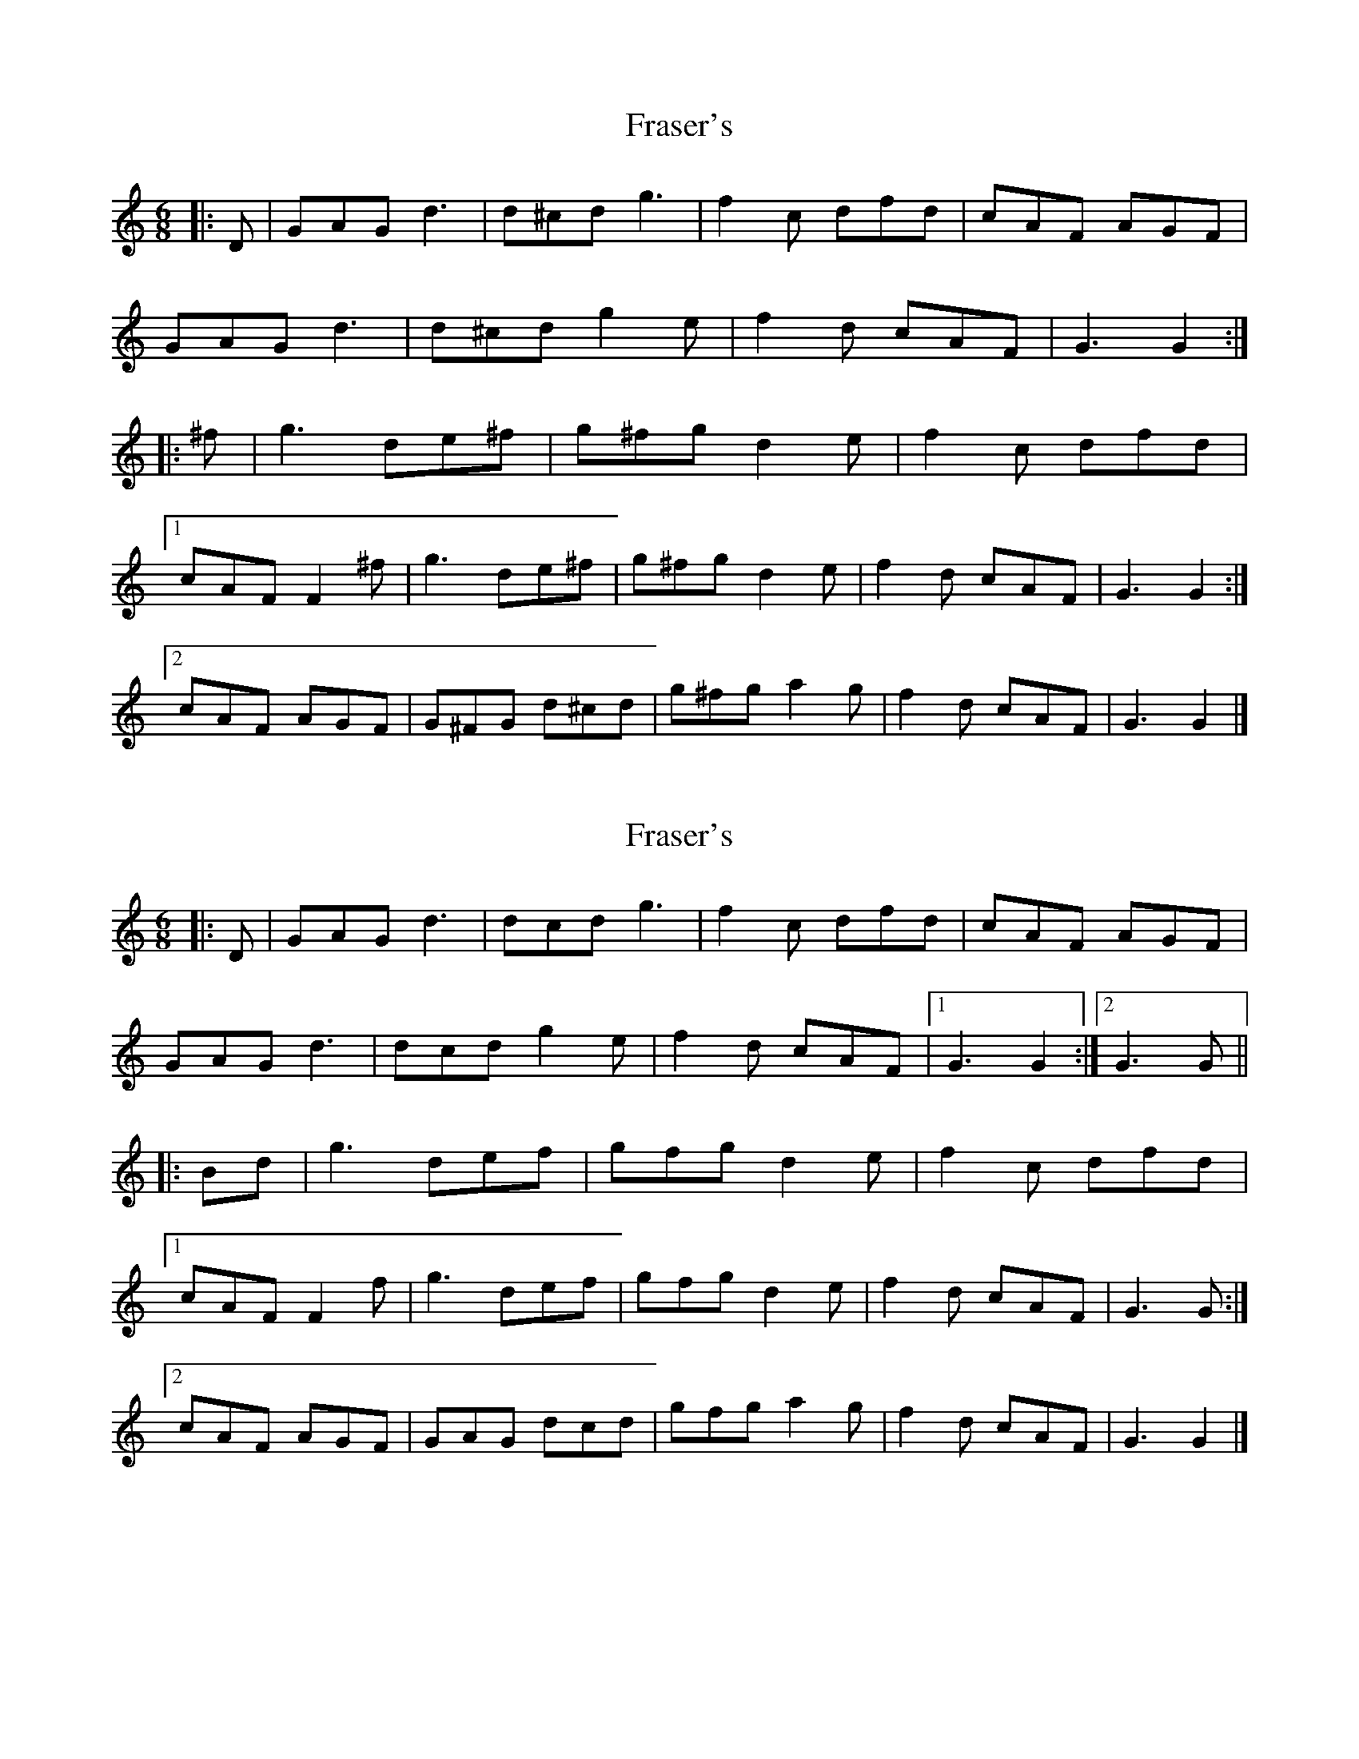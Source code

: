 X: 1
T: Fraser's
Z: ceolachan
S: https://thesession.org/tunes/8206#setting8206
R: jig
M: 6/8
L: 1/8
K: Gmix
|: D |GAG d3 | d^cd g3 | f2 c dfd | cAF AGF |
GAG d3 | d^cd g2 e | f2 d cAF | G3 G2 :|
|: ^f |g3 de^f | g^fg d2 e | f2 c dfd |
[1 cAF F2 ^f | g3 de^f | g^fg d2 e | f2 d cAF | G3 G2 :|
[2 cAF AGF | G^FG d^cd | g^fg a2 g | f2 d cAF | G3 G2 |]
X: 2
T: Fraser's
Z: ceolachan
S: https://thesession.org/tunes/8206#setting19390
R: jig
M: 6/8
L: 1/8
K: Gmix
|: D |GAG d3 | dcd g3 | f2 c dfd | cAF AGF |
GAG d3 | dcd g2 e | f2 d cAF |[1 G3 G2 :|[2 G3 G ||
|: Bd |g3 def | gfg d2 e | f2 c dfd |
[1 cAF F2 f | g3 def | gfg d2 e | f2 d cAF | G3 G :|
[2 cAF AGF | GAG dcd | gfg a2 g | f2 d cAF | G3 G2 |]
X: 3
T: Fraser's
Z: drone
S: https://thesession.org/tunes/8206#setting21977
R: jig
M: 6/8
L: 1/8
K: Gdor
|:GFG d3|dcd g2a|f2c dfd|cAF AGF|
GFG d3|dcd g2a|f2d cAF|1]G3 Gz D|2]G3 G2 d:||
g3 de^f|g^fg d2e|=f2c dfd|cAF Fzz|
g3 de^f|g^fg d2e|=fed cAF|G3 Gz d|
g^fg def|g^fg d2e|=f2c dfd|cAF AGF|
GFG dcd|gfg a2g|f2d cAF|G3 Gzz||
X: 4
T: Fraser's
Z: Nigel Gatherer
S: https://thesession.org/tunes/8206#setting21980
R: jig
M: 6/8
L: 1/8
K: Gdor
D | GFG d3 | dcd g2a | f2c dfd | cAF AGF |
GFG d3 | dcd g2a | f2d cAF | G3 G2 :|
d | g3 de^f | g^fg d2e | =f2c dfd | cAF F2z |
g3 de^f | g^fg d2e | =fed cAF | G3 Gzd |
g^fg def | g^fg d2e | =f2c dfd | cAF AGF |
GFG dcd | gfg a2g | f2d cAF | G3 Gzz |]
X: 5
T: Fraser's
Z: BarbaryAnne
S: https://thesession.org/tunes/8206#setting22260
R: jig
M: 6/8
L: 1/8
K: Gmix
Z: Nigel Gatherer by ear from a Gan Ainm 12856
D | GFG d3 | dcd g2a | f2c dfd | cAF AGF |
GFG d3 | dcd g2a | f2d cAF | G3 G2 :|
d | g3 de^f | g^fg d2e | =f2c dfd | cAF F2z |
g3 de^f | g^fg d2e | =fed cAF | G3 Gzd |
g^fg def | g^fg d2e | =f2c dfd | cAF AGF |
GFG dcd | gfg a2g | f2d cAF | G3 Gzz |]
